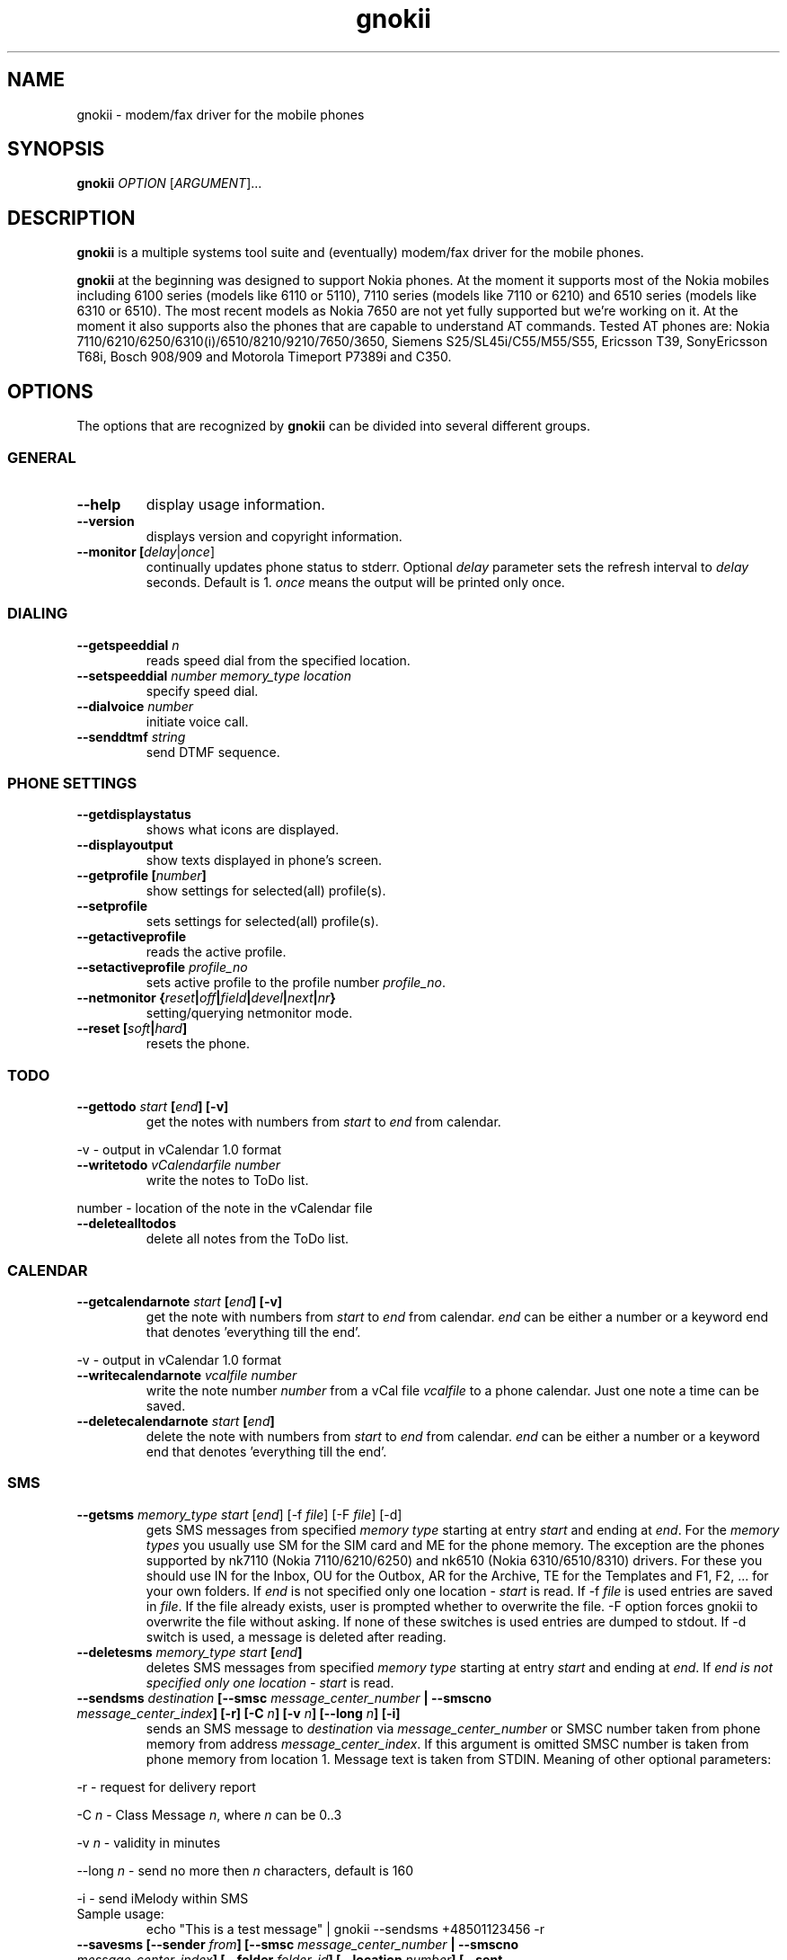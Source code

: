 .TH "gnokii" "1" "January 31, 2004" "Pawel Kot" "Gnokii"
.SH "NAME"
gnokii \- modem/fax driver for the mobile phones
.SH "SYNOPSIS"
.B gnokii
\fIOPTION\fR [\fIARGUMENT\fR]...
.SH "DESCRIPTION"
.PP 
.B gnokii
is a multiple systems tool suite and (eventually) modem/fax driver for the mobile phones.
.PP 
.B gnokii 
at the beginning was designed to support Nokia phones. At the moment it supports most of the Nokia mobiles including 6100 series (models like 6110 or 5110), 7110 series (models like 7110 or 6210) and 6510 series (models like 6310 or 6510). The most recent models as Nokia 7650 are not yet fully supported but we're working on it. At the moment it also supports also the phones that are capable to understand AT commands. Tested AT phones are: Nokia 7110/6210/6250/6310(i)/6510/8210/9210/7650/3650, Siemens S25/SL45i/C55/M55/S55, Ericsson T39, SonyEricsson T68i, Bosch 908/909 and Motorola Timeport P7389i and C350.

.SH "OPTIONS"
The options that are recognized by
.B gnokii
can be divided into several different groups.

.SS GENERAL
.TP 
.BR "\-\-help"
display usage information.
.TP 
.BR "\-\-version"
displays version and copyright information.
.TP 
.BR "\-\-monitor [\fIdelay\fR|\fIonce\fP]"
continually updates phone status to stderr. Optional \fIdelay\fR parameter sets the refresh interval to \fIdelay\fR seconds. Default is 1.
\fIonce\fP means the output will be printed only once.

.SS DIALING
.TP 
.BR "\-\-getspeeddial \fIn\fP"
reads speed dial from the specified location.
.TP 
.BR "\-\-setspeeddial \fInumber\fP \fImemory_type\fP \fIlocation\fP"
specify speed dial.
.TP 
.BR "\-\-dialvoice \fInumber\fP"
initiate voice call.
.TP 
.BR "\-\-senddtmf \fIstring\fP"
send DTMF sequence.

.SS PHONE SETTINGS
.TP 
.BR "\-\-getdisplaystatus"
shows what icons are displayed.
.TP 
.BR "\-\-displayoutput"
show texts displayed in phone's screen.
.TP 
.BR "\-\-getprofile [\fInumber\fP]"
show settings for selected(all) profile(s).
.TP 
.BR "\-\-setprofile"
sets settings for selected(all) profile(s).
.TP 
.BR "\-\-getactiveprofile"
reads the active profile.
.TP 
.BR "\-\-setactiveprofile \fIprofile_no\fR"
sets active profile to the profile number \fIprofile_no\fR.
.TP 
.BR "\-\-netmonitor {\fIreset\fP|\fIoff\fP|\fIfield\fP|\fIdevel\fP|\fInext\fP|\fInr\fP}"
setting/querying netmonitor mode.
.TP 
.BR "\-\-reset [\fIsoft\fP|\fIhard\fP]"
resets the phone.

.SS TODO
.TP 
.BR "\-\-gettodo \fIstart\fP [\fIend\fP] [\-v]"
get the notes with numbers from \fIstart\fR to \fIend\fR from calendar.
.PP 
\-v \- output in vCalendar 1.0 format
.TP 
.BR "\-\-writetodo \fIvCalendarfile\fR \fInumber\fR"
write the notes to ToDo list.
.PP 
number \- location of the note in the vCalendar file
.TP 
.BR "\-\-deletealltodos"
delete all notes from the ToDo list.

.SS CALENDAR
.TP 
.BR "\-\-getcalendarnote \fIstart\fP [\fIend\fP] [\-v]"
get the note with numbers from \fIstart\fR to \fIend\fR from calendar. \fIend\fR can be either a number or a keyword end that denotes 'everything till the end'.
.PP 
\-v \- output in vCalendar 1.0 format
.TP 
.BR "\-\-writecalendarnote \fIvcalfile\fR \fInumber\fR"
write the note number \fInumber\fR from a vCal file \fIvcalfile\fR to a phone calendar. Just one note a time can be saved.
.TP 
.BR "\-\-deletecalendarnote \fIstart\fP [\fIend\fP]"
delete the note with numbers from \fIstart\fR to \fIend\fR from calendar. \fIend\fR can be either a number or a keyword end that denotes 'everything till the end'.

.SS SMS
.TP 
.BR "\-\-getsms \fImemory_type\fR \fIstart\fP [\fIend\fP] [\-f \fIfile\fP] [\-F \fIfile\fR] [\-d]"
gets SMS messages from specified \fImemory type\fR starting at entry \fIstart\fR and ending at \fIend\fR.
For the \fImemory types\fR you usually use SM for the SIM card and ME for the phone memory. The exception are the phones supported by nk7110 (Nokia 7110/6210/6250) and nk6510 (Nokia 6310/6510/8310) drivers. For these you should use IN for the Inbox, OU for the Outbox, AR for the Archive, TE for the Templates and F1, F2, ... for your own folders.
If \fIend\fR is not specified only one location \- \fIstart\fR is read.
If \-f \fIfile\fR is used entries are saved in \fIfile\fR. If the file already exists, user is prompted whether to overwrite the file. \-F option forces gnokii to overwrite the file without asking. If none of these switches is used entries are dumped to stdout.
If \-d switch is used, a message is deleted after reading.
.TP 
.BR "\-\-deletesms \fImemory_type\fP \fIstart\fP [\fIend\fP]"
deletes SMS messages from specified \fImemory type\fR starting at entry \fIstart\fR and ending at \fIend\fR.
If \fIend\fI is not specified only one location \- \fIstart\fR is read.
.TP 
.BR "\-\-sendsms \fIdestination\fP [\-\-smsc \fImessage_center_number\fP | \-\-smscno \fImessage_center_index\fP] [\-r] [\-C \fIn\fP] [\-v \fIn\fP] [\-\-long \fIn\fP] [\-i]"
sends an SMS message to \fIdestination\fR via \fImessage_center_number\fR or SMSC number taken from phone memory from address \fImessage_center_index\fR.
If this argument is omitted SMSC number is taken from phone memory from location 1.
Message text is taken from STDIN.
Meaning of other optional parameters:
.PP 
\-r \- request for delivery report
.PP 
\-C \fIn\fR \- Class Message \fIn\fR, where \fIn\fR can be 0..3
.PP 
\-v \fIn\fR \- validity in minutes
.PP 
\-\-long \fIn\fR \- send no more then \fIn\fR characters, default is 160
.PP 
\-i \- send iMelody within SMS
.TP 
Sample usage:
echo "This is a test message" | gnokii \-\-sendsms +48501123456 \-r

.TP 
.BR "\-\-savesms [\-\-sender \fIfrom\fP] [\-\-smsc \fImessage_center_number\fP | \-\-smscno \fImessage_center_index\fP] [\-\-folder \fIfolder_id\fP] [\-\-location \fInumber\fP] [\-\-sent | \-\-read] [\-\-deliver] [\-\-datetime \fIYYMMDDHHMMSS\fP]"
saves SMS messages to phone. Messages are read from STDIN. You can specify the following optional arguments:
.PP 
\-\-sender \- set the sender number (only \fI\-\-deliver\fP)
.PP 
\-\-smsc \fImessage_center_number\fR \- set the SMSC number (only \fI\-\-deliver\fP)
.PP 
\-\-smscno \fImessage_center_index\fR \- SMSC number taken from phone memory from address \fImessage_center_index\fR (only \fI\-\-deliver\fP)
.PP 
\-\-folder \fIfolder_id\fR \- folder ID where to save the SMS to (only valid for newer phones, i.e. 6210/6510 series). For legal values see \fI\-\-getsms\fR.
.PP 
\-\-location \fInumber\fR \- save the message to location \fInumber\fR
.PP 
\-\-sent | \-\-read \- mark the message saved/read depending on \fI\-\-deliver\fP
.PP 
\-\-deliver \- set the message type to SMS_Deliver
.PP
\-\-datetime \fIYYMMDDHHMMSS\fR \- sets datetime of delivery, i.e. 031123185713 would set message delivery time to 23rd November 2003, 6:57:13 PM

.TP 
.BR "\-\-getsmsc \fInumber\fP"
show the SMSC number from location \fInumber\fR.

.TP 
.BR "\-\-createsmsfolder \fIname\fP"
create SMS folder with name \fIname\fR.

.TP 
.BR "\-\-createsmsfolder \fInumber\fP"
delete folder # \fInumber\fR of 'My Folders'.

.TP 
.BR "\-\-smsreader"
keeps reading incoming SMS and saves them into the mailbox.

.SS LOGOS
.TP 
.BR "\-\-sendlogo {\fIcaller\fP|\fIop\fP} \fIdestination\fP \fIlogofile\fP [\fInetwork_code\fP]"
send the \fIlogofile\fR to \fIdestination\fR as operator or CLI logo.
.TP 
.BR "\-\-setlogo \fIlogofile\fP [\fInetwork_code\fP]"
.TP 
.BR "\-\-setlogo \fIlogofile\fP [\fIcaller_group_number\fP] [\fIgroup_name\fP]"
.TP 
.BR "\-\-setlogo \fItext\fP [\fIstartup_text\fP]"
.TP 
.BR "\-\-setlogo \fIdealer\fP [\fIdealer_startup_text\fP]"
set caller, startup or operator logo.
.TP 
.BR "\-\-getlogo \fIlogofile\fP {\fIcaller\fP|\fIop\fP|\fIstartup\fP} [\fIcaller_group_number\fP]"
get caller, startup or operator logo.

.SS RINGTONES
.TP 
.BR "\-\-sendringtone \fIdestination\fI \fIrtttlfile\fP"
send the \fIrtttlfile\fR to \fIdestination\fR as ringtone.
.TP 
.BR "\-\-setringtone \fIrtttlfile\fP"
set the \fIrtttlfile\fR as ringtone (on 6110).

.SS PHONEBOOK
.TP 
.BR "\-\-getphonebook \fImemory_type\fP \fIstart_number\fP [\fIend_number|end\fP] [\fI\-r|\-\-raw\fP]"
reads specified memory location from phone.
If \fIend_number\fR is not specified only one location \- \fIstart\fR is read.
If instead of \fIend_number\fR the text \fIend\fR is specified then gnokii
will read from \fIstart_number\fR until it encounters a non\-existant location.
Valid \fImemory types\fR are: ME, SM, FD, ON, EN, DC, RC, MC, LD:
.IP
.B ME
Internal memory of the mobile equipment
.IP
.B SM
SIM card memory
.IP
.B FD
Fixed dial numbers
.IP
.B ON
Own numbers
.IP
.B EN
Emergency numbers
.IP
.B DC
Dialled numbers
.IP
.B RC
Received calls
.IP
.B MC
Missed calls
.IP
.B LD
Last dialed numbers 
.PP
You can use also \fI\-r\fR or \fI\-\-raw\fR switch to get the raw output.
You can use it then with \fI\-\-writephonebook\fR. Normally you got verbose output.
.TP 
.BR "\-\-writephonebook [\-o|\-\-overwrite] [\-f|\-\-find\-free]"
reads data from stdin and writes to phonebook.
When \-i option is used, refuses to overwrite existing entries.
Uses the same format as provided by the output of the getphonebook command.
See below for details.
.PP
When the \-o or \-\-overwrite option is used, existing entries at a given
location are overwritten.
.PP
When the \-f or \-\-find\-free option is given,
.B gnokii
tries to find a free location.  In this case, you can omit the location field
in the input data.
.PP
The phonebook format is very simple.  Each line represents one entry.  Fields
are separated by semicolons.  Semicolons aren't allowed inside a field.  The
fields have to be in this order (the subentries are optional, ie. you can
repeat all subentry field multiple times, but they have to be alltogether in
the given order):
.IP "" .5i
name
.IP "" .5i
number
.IP "" .5i
memory_type
.IP "" .5i
entry_location
.IP "" .5i
caller_group_number
.IP "" .5i
subentry_type
.IP "" .5i
subentry_number_type
.IP "" .5i
subentry_id
.IP "" .5i
subentry_text
.PP
Possible values of
.B caller_group_number
and the corresponding caller groups are (these are defaults, you are able to
change these manually in your phone):
.IP
.B 0
Family
.IP
.B 1
VIP
.IP
.B 2
Friends
.IP
.B 3
Colleagues
.IP
.B 4
Other
.IP
.B 5
No group
.IP
.PP
Possible subentry types are described in the \fIgnokii/common.h\fR file:
.IP
.B 7
subentry is the name
.IP
.B 8
subentry is the email address
.IP
.B 9
subentry is the postal address (snail mail)
.IP
.B 10
subentry is the note (text field)
.IP
.B 11
subentry is the number
.IP
.B 12
subentry is the ringtone
.IP
.B 19
subentry is the date
.IP
.B 26
subentry is the pointer
.IP
.B 27
subentry is the logo
.IP
.B 28
subentry is the logo switch
.IP
.B 30
subentry is the group
.IP
.B 44
subentry is the URL
.PP
Possible subentry number types are described in the \fIgnokii/common.h\fR
file:
.IP
.B 2
number is the home phone number
.IP
.B 3
number is the mobile phone number
.IP
.B 4
number is the fax number
.IP
.B 6
number is the work phone number
.IP
.B 10
number is the general number
.PP
For the subentry types that don't care about number type (as text files)
this should be set to 0. 

.BR "\-\-deletephonebook  \fImemory_type\fP \fIstart_number\fP [\fIend_number\fP]"
\" [\fIend_number|end\fP]"
delete entries with \fIstart_number\fR to \fIend_number\fR from the phone
book in \fImemory_type\fR. \fIend_number\fR can be either a number or a keyword
end that denotes 'everything till the end'.

.SS WAP
.TP 
.BR "\-\-getwapbookmark \fInumber\fP"
reads the specified WAP bookmark from phone
.TP 
.BR "\-\-writewapbookmark \fIname\fP \fIURL\fP"
write WAP bookmark to phone
.TP 
.BR "\-\-deletewapbookmark \fInumber\fP"
delete WAP bookmark from phone
.TP 
.BR "\-\-getwapsetting \fInumber\fP [\fI\-r\fP]"
read WAP setting from phone
.TP 
.BR "\-\-writewapsetting"
reads data from stdin and writes it to phone
Hint: see syntax from \fI\-\-writephone\fP \fI\-r\fP option
.TP 
.BR "\-\-activatewapsetting \fInumber\fP"
activate WAP setting \fInumber\fP


.SS DATE, TIME AND ALARM
.TP 
.BR "\-\-setdatetime [\fIYYYY\fP [\fIMM\fP [\fIDD\fP [\fIHH\fP [\fIMM\fP]]]]]"
set the date and the time of the phone.
.TP 
.BR "\-\-getdatetime"
shows current date and time in the phone.
.TP 
.BR "\-\-setalarm \fIHH\fP \fIMM\fP"
set the alarm of the phone.
.TP 
.BR "\-\-getalarm"
shows current alarm.
.TP 
.BR "\-\-getsecuritycode"
shows the currently set security code.

.SS SECURITY
.TP 
.BR "\-\-identify"
get manufacturer, IMEI, model and revision.
.TP 
.BR "\-\-entersecuritycode {\fIPIN\fP|\fIPIN2\fP|\fIPUK\fP|\fIPUK2\fP}"
asks for the code and sends it to the phone.
.TP 
.BR "\-\-getsecuritycodestatus"
show if a security code is needed.
.TP 
.BR "\-\-getlocksinfo"
show information about the (sim)locks of the phone:
the lock data, whether a lock is open or closed, whether it is a user or
factory lock and the number of unlock attempts.

.SS FILE
Note that some phones (like Nokia 6610i) support only id based operations
(gnokii options with "byid" suffix). Use gnokiifs for the transparent support.
.TP
.BR "\-\-getfilelist \fIremote_path\fP"
lists files from the given directory. Use A:\* or B:\* to get the root directory
from either phone memory or card memory.
.TP
.BR "\-\-getfiledetailsbyid [\fIid\fP]"
lists file details or directory contents from the entry identified by \fIid\fP.
If no identifier is given, list the root directory contents.
.TP
.BR "\-\-getfileid \fIremote_filename\fP"
gets id of the file.
.TP
.BR "\-\-getfile \fIremote_filename\fP [\fIlocal_filename\fP]"
gets file identified by name and path from the phone and stores it at the local
computer.
.TP
.BR "\-\-getfilebyid \fIid\fP [\fIlocal_filename\fP]"
gets file identified by id from the phone and stores it at the local computer.
.TP
.BR "\-\-getallfiles \fIremote_path\fP"
gets all files from the remote path.
.TP
.BR "\-\-putfile \fIlocal_filename\fP \fIremote_filename\fP"
stores the file in the phone memory or on the memory card.
.TP
.BR "\-\-deletefile \fIremote_filename\fP"
removes the file from the phone.
.TP
.BR "\-\-deletefilebyid \fIid\fP"
removes the file from the phone.

.SH "DIAGNOSTICS"
Various error messages are printed to standard error.  The exit code
is 0 for correct functioning.  Errors which appear to be caused by
invalid or abused command line parameters cause an exit code of 2, and other errors cause an exit code of 1.

.SH "BUGS"
.PP 
We write quality software here ;) but see KNOWN_BUGS just in case. If you'd like to send us the bugreport please read the README and Bugs files.

.SH "AUTHOR"
Hugh Blemings <hugh@blemings.org>, Pavel Janik ml. <Pavel.Janik@suse.cz> and Pawel Kot <pkot@linuxnews.pl>

Manual page written by Dag Wieers <dag@mind.be> and Pawel Kot <pkot@linuxnews.pl>

See also Docs/CREDITS from Gnokii sources.

.SH "COPYING"
This program is distributed under the GNU Public License Version 2.

.SH "SEE ALSO"
gnokiid, xgnokii, mgnokiidev, ppm2nokia, sendsms, todologo
